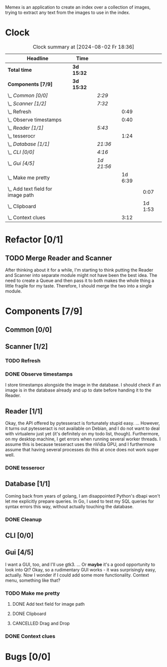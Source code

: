 # -*- mode: org; fill-column: 78; -*-
# Time-stamp: <2024-08-02 18:36:55 krylon>
#
#+TAGS: go(g) internals(i) ui(u) bug(b) feature(f)
#+TAGS: database(d) design(e), meditation(m)
#+TAGS: optimize(o) refactor(r) cleanup(c)
#+TODO: TODO(t)  RESEARCH(r) IMPLEMENT(i) TEST(e) | DONE(d) FAILED(f) CANCELLED(c)
#+TODO: MEDITATE(m) PLANNING(p) | SUSPENDED(s)
#+PRIORITIES: A G D

Memex is an application to create an index over a collection of
images, trying to extract any text from the images to use in the
index.

* Clock
  #+BEGIN: clocktable :scope file :maxlevel 202 :emphasize t
  #+CAPTION: Clock summary at [2024-08-02 Fr 18:36]
  | Headline                              | Time       |            |         |         |
  |---------------------------------------+------------+------------+---------+---------|
  | *Total time*                          | *3d 15:32* |            |         |         |
  |---------------------------------------+------------+------------+---------+---------|
  | *Components [7/9]*                    | *3d 15:32* |            |         |         |
  | \_  /Common [0/0]/                    |            | /2:29/     |         |         |
  | \_  /Scanner [1/2]/                   |            | /7:32/     |         |         |
  | \_    Refresh                         |            |            |    0:49 |         |
  | \_    Observe timestamps              |            |            |    0:40 |         |
  | \_  /Reader [1/1]/                    |            | /5:43/     |         |         |
  | \_    tesserocr                       |            |            |    1:24 |         |
  | \_  /Database [1/1]/                  |            | /21:36/    |         |         |
  | \_  /CLI [0/0]/                       |            | /4:16/     |         |         |
  | \_  /Gui [4/5]/                       |            | /1d 21:56/ |         |         |
  | \_    Make me pretty                  |            |            | 1d 6:39 |         |
  | \_      Add text field for image path |            |            |         |    0:07 |
  | \_      Clipboard                     |            |            |         | 1d 1:53 |
  | \_    Context clues                   |            |            |    3:12 |         |
  #+END:
* Refactor [0/1]
  :PROPERTIES:
  :COOKIE_DATA: todo recursive
  :VISIBILITY: children
  :END:
** TODO Merge Reader and Scanner
   After thinking about it for a while, I'm starting to think putting the
   Reader and Scanner into separate module might not have been the best
   idea. The need to create a Queue and then pass it to both makes the whole
   thing a little fragile for my taste.
   Therefore, I should merge the two into a single module.
* Components [7/9]
  :PROPERTIES:
  :COOKIE_DATA: todo recursive
  :VISIBILITY: children
  :END:
** Common [0/0]
   :LOGBOOK:
   CLOCK: [2023-10-07 Sa 16:48]--[2023-10-07 Sa 18:49] =>  2:01
   CLOCK: [2023-10-07 Sa 12:20]--[2023-10-07 Sa 12:48] =>  0:28
   :END:
** Scanner [1/2]
   :LOGBOOK:
   CLOCK: [2023-10-04 Mi 17:53]--[2023-10-04 Mi 19:53] =>  2:00
   CLOCK: [2023-09-30 Sa 18:15]--[2023-09-30 Sa 22:18] =>  4:03
   :END:
*** TODO Refresh
    :LOGBOOK:
    CLOCK: [2023-10-23 Mo 21:05]--[2023-10-23 Mo 21:54] =>  0:49
    CLOCK: [2023-10-23 Mo 20:33]--[2023-10-23 Mo 20:33] =>  0:00
    :END:
*** DONE Observe timestamps
    CLOSED: [2023-10-14 Sa 23:59]
    :LOGBOOK:
    CLOCK: [2023-10-14 Sa 19:10]--[2023-10-14 Sa 19:31] =>  0:21
    CLOCK: [2023-10-14 Sa 18:30]--[2023-10-14 Sa 18:49] =>  0:19
    :END:
    I store timestamps alongside the image in the database. I should check if
    an image is in the database already and up to date before handing it to
    the Reader.
** Reader [1/1]
   :LOGBOOK:
   CLOCK: [2023-10-11 Mi 17:50]--[2023-10-11 Mi 17:52] =>  0:02
   CLOCK: [2023-10-04 Mi 20:19]--[2023-10-05 Do 00:36] =>  4:17
   :END:
   Okay, the API offered by pytesseract is fortunately stupid easy.
   ... However, it turns out pytesseract is not available on Debian, and I do
   not want to deal with virtualenv just yet (it's definitely on my todo list,
   though).
   Furthermore, on my desktop machine, I get errors when running several
   worker threads. I assume this is because tesseract uses the nVidia GPU, and
   I furthermore assume that having several processes do this at once does not
   work super well.
*** DONE tesserocr
    CLOSED: [2023-10-12 Do 20:19]
    :LOGBOOK:
    CLOCK: [2023-10-11 Mi 17:52]--[2023-10-11 Mi 19:16] =>  1:24
    :END:
** Database [1/1]
   :LOGBOOK:
   CLOCK: [2023-10-23 Mo 11:37]--[2023-10-23 Mo 12:35] =>  0:58
   CLOCK: [2023-10-21 Sa 15:40]--[2023-10-21 Sa 16:48] =>  1:08
   CLOCK: [2023-10-14 Sa 14:15]--[2023-10-14 Sa 14:23] =>  0:08
   CLOCK: [2023-10-12 Do 14:50]--[2023-10-12 Do 20:16] =>  5:26
   CLOCK: [2023-10-08 So 21:05]--[2023-10-08 So 21:58] =>  0:53
   CLOCK: [2023-10-07 Sa 19:52]--[2023-10-07 Sa 22:52] =>  3:00
   CLOCK: [2023-10-06 Fr 19:25]--[2023-10-07 Sa 00:19] =>  4:54
   CLOCK: [2023-10-05 Do 19:37]--[2023-10-06 Fr 00:46] =>  5:09
   :END:
   Coming back from years of golang, I am disappointed Python's dbapi won't
   let me explicitly prepare queries. In Go, I used to test my SQL queries for
   syntax errors this way, without actually touching the database.
*** DONE Cleanup
    CLOSED: [2023-10-23 Mo 21:04]
** CLI [0/0]
   :LOGBOOK:
   CLOCK: [2023-10-10 Di 17:49]--[2023-10-10 Di 22:05] =>  4:16
   :END:
** Gui [4/5]
   :LOGBOOK:
   CLOCK: [2023-10-22 So 20:21]--[2023-10-22 So 21:35] =>  1:14
   CLOCK: [2023-10-22 So 16:44]--[2023-10-22 So 18:53] =>  2:09
   CLOCK: [2023-10-19 Do 18:31]--[2023-10-19 Do 19:30] =>  0:59
   CLOCK: [2023-10-18 Mi 17:40]--[2023-10-18 Mi 21:03] =>  3:23
   CLOCK: [2023-10-16 Mo 22:02]--[2023-10-17 Di 01:55] =>  3:53
   CLOCK: [2023-10-15 So 17:59]--[2023-10-15 So 18:26] =>  0:27
   :END:
   I want a GUI, too, and I'll use gtk3.
   ... Or *maybe* it's a good opportunity to look into Qt?
   Okay, so a rudimentary GUI works - it was surprisingly easy, actually. Now
   I wonder if I could add some more functionality. Context menu, something
   like that?
*** TODO Make me pretty
    :LOGBOOK:
    CLOCK: [2023-10-20 Fr 20:15]--[2023-10-21 Sa 00:54] =>  4:39
    :END:
**** DONE Add text field for image path
     CLOSED: [2024-07-26 Fr 20:04]
     :LOGBOOK:
     CLOCK: [2024-07-26 Fr 19:57]--[2024-07-26 Fr 20:04] =>  0:07
     :END:
**** DONE Clipboard
     CLOSED: [2024-08-02 Fr 18:36]
     :LOGBOOK:
     CLOCK: [2024-08-01 Do 17:36]--[2024-08-02 Fr 18:36] => 25:00
     CLOCK: [2024-07-31 Mi 17:43]--[2024-07-31 Mi 18:36] =>  0:53
     :END:
**** CANCELLED Drag and Drop
     CLOSED: [2024-08-02 Fr 18:36]
     :LOGBOOK:
     :END:
*** DONE Context clues
    CLOSED: [2023-10-20 Fr 20:14]
    :LOGBOOK:
    CLOCK: [2023-10-20 Fr 18:05]--[2023-10-20 Fr 19:49] =>  1:44
    CLOCK: [2023-10-20 Fr 12:13]--[2023-10-20 Fr 13:41] =>  1:28
    :END:
* Bugs [0/0]
  :PROPERTIES:
  :COOKIE_DATA: todo recursive
  :VISIBILITY: children
  :END:


